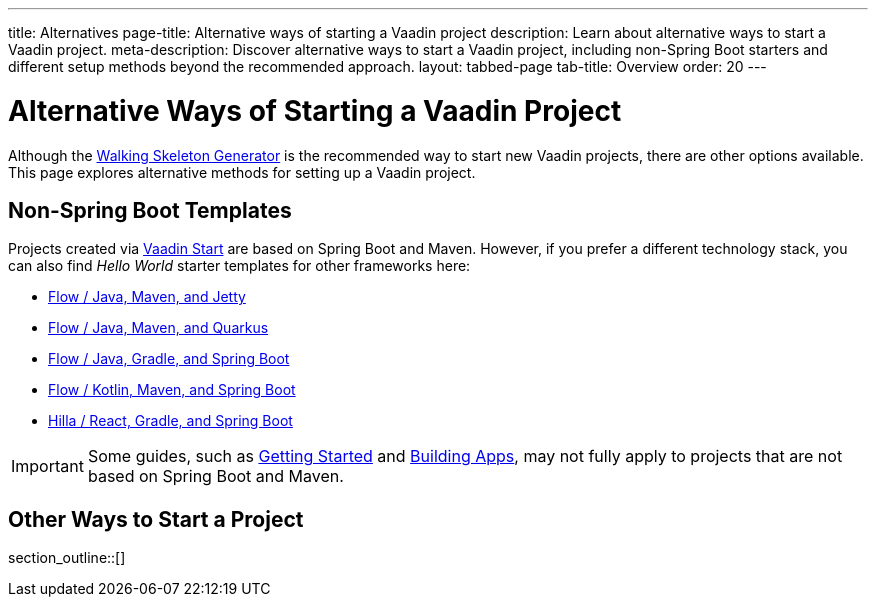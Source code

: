 ---
title: Alternatives
page-title: Alternative ways of starting a Vaadin project
description: Learn about alternative ways to start a Vaadin project.
meta-description: Discover alternative ways to start a Vaadin project, including non-Spring Boot starters and different setup methods beyond the recommended approach.
layout: tabbed-page
tab-title: Overview
order: 20
---


= Alternative Ways of Starting a Vaadin Project

Although the <<..#,Walking Skeleton Generator>> is the recommended way to start new Vaadin projects, there are other options available. This page explores alternative methods for setting up a Vaadin project.


== Non-Spring Boot Templates

Projects created via https://start.vaadin.com[Vaadin Start] are based on Spring Boot and Maven. However, if you prefer a different technology stack, you can also find _Hello World_ starter templates for other frameworks here:

* https://github.com/vaadin/skeleton-starter-flow[Flow / Java, Maven, and Jetty]
* https://github.com/vaadin/base-starter-flow-quarkus[Flow / Java, Maven, and Quarkus]
* https://github.com/vaadin/base-starter-spring-gradle[Flow / Java, Gradle, and Spring Boot]
* https://github.com/vaadin/skeleton-starter-kotlin-spring[Flow / Kotlin, Maven, and Spring Boot]
* https://github.com/vaadin/skeleton-starter-hilla-react-gradle[Hilla / React, Gradle, and Spring Boot]


[IMPORTANT]
Some guides, such as <<{articles}/getting-started#,Getting Started>> and <<{articles}/building-apps#,Building Apps>>, may not fully apply to projects that are not based on Spring Boot and Maven.

== Other Ways to Start a Project

section_outline::[]
